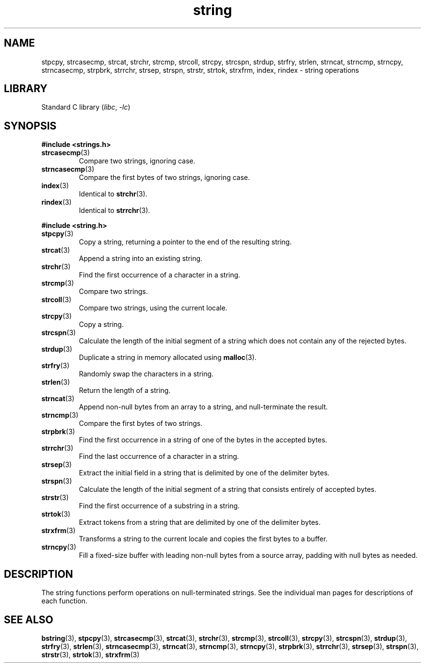 .\" Copyright, The authors of the Linux man-pages project
.\"
.\" SPDX-License-Identifier: Linux-man-pages-copyleft
.\"
.TH string 3 (date) "Linux man-pages (unreleased)"
.SH NAME
stpcpy, strcasecmp, strcat, strchr, strcmp, strcoll, strcpy, strcspn,
strdup, strfry, strlen, strncat, strncmp, strncpy, strncasecmp, strpbrk,
strrchr, strsep, strspn, strstr, strtok, strxfrm, index, rindex
\- string operations
.SH LIBRARY
Standard C library
.RI ( libc ,\~ \-lc )
.SH SYNOPSIS
.B #include <strings.h>
.TP
.BR strcasecmp (3)
Compare two strings,
ignoring case.
.TP
.BR strncasecmp (3)
Compare the first bytes of two strings,
ignoring case.
.TP
.BR index (3)
Identical to
.BR strchr (3).
.TP
.BR rindex (3)
Identical to
.BR strrchr (3).
.P
.B #include <string.h>
.TP
.BR stpcpy (3)
Copy a string,
returning a pointer to the end of the resulting string.
.TP
.BR strcat (3)
Append a string into an existing string.
.TP
.BR strchr (3)
Find the first occurrence of a character
in a string.
.TP
.BR strcmp (3)
Compare two strings.
.TP
.BR strcoll (3)
Compare two strings,
using the current locale.
.TP
.BR strcpy (3)
Copy a string.
.TP
.BR strcspn (3)
Calculate the length of the initial segment of a string
which does not contain any of the rejected bytes.
.TP
.BR strdup (3)
Duplicate a string
in memory allocated using
.BR malloc (3).
.TP
.BR strfry (3)
Randomly swap the characters in a string.
.TP
.BR strlen (3)
Return the length of a string.
.TP
.BR strncat (3)
Append non-null bytes from an array
to a string,
and null-terminate the result.
.TP
.BR strncmp (3)
Compare the first bytes of two strings.
.TP
.BR strpbrk (3)
Find the first occurrence in a string
of one of the bytes in the accepted bytes.
.TP
.BR strrchr (3)
Find the last occurrence of a character
in a string.
.TP
.BR strsep (3)
Extract the initial field in a string
that is delimited by one of the delimiter bytes.
.TP
.BR strspn (3)
Calculate the length of the initial segment of a string
that consists entirely of accepted bytes.
.TP
.BR strstr (3)
Find the first occurrence of a substring
in a string.
.TP
.BR strtok (3)
Extract tokens from a string
that are delimited by one of the delimiter bytes.
.TP
.BR strxfrm (3)
Transforms a string
to the current locale
and copies the first bytes to a buffer.
.TP
.BR strncpy (3)
Fill a fixed-size buffer with leading non-null bytes from a source array,
padding with null bytes as needed.
.SH DESCRIPTION
The string functions perform operations on null-terminated
strings.
See the individual man pages for descriptions of each function.
.SH SEE ALSO
.BR bstring (3),
.BR stpcpy (3),
.BR strcasecmp (3),
.BR strcat (3),
.BR strchr (3),
.BR strcmp (3),
.BR strcoll (3),
.BR strcpy (3),
.BR strcspn (3),
.BR strdup (3),
.BR strfry (3),
.BR strlen (3),
.BR strncasecmp (3),
.BR strncat (3),
.BR strncmp (3),
.BR strncpy (3),
.BR strpbrk (3),
.BR strrchr (3),
.BR strsep (3),
.BR strspn (3),
.BR strstr (3),
.BR strtok (3),
.BR strxfrm (3)
